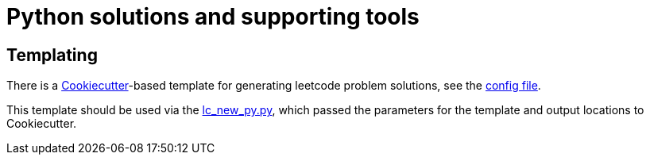 = Python solutions and supporting tools

== Templating

There is a link:https://cookiecutter.readthedocs.io/en/stable/[Cookiecutter]-based template for generating leetcode problem solutions, see the link:tools/cookiecutter-leetcode-problem/cookiecutter.json[config file].

This template should be used via the link:tools/lc_new_py.py[lc_new_py.py], which passed the parameters for the template and output locations to Cookiecutter.

